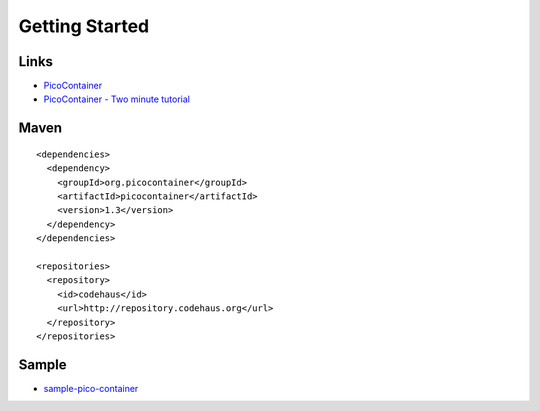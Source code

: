 Getting Started
***************

Links
=====

- PicoContainer_
- `PicoContainer - Two minute tutorial`_

Maven
=====

::

  <dependencies>
    <dependency>
      <groupId>org.picocontainer</groupId>
      <artifactId>picocontainer</artifactId>
      <version>1.3</version>
    </dependency>
  </dependencies>

  <repositories>
    <repository>
      <id>codehaus</id>
      <url>http://repository.codehaus.org</url>
    </repository>
  </repositories>

Sample
======

- sample-pico-container_




.. _PicoContainer: http://www.picocontainer.org/
.. _`PicoContainer - Two minute tutorial`: http://docs.codehaus.org/display/PICO/Two+minute+tutorial
.. _sample-pico-container: http://toybox/hg/sample/file/tip/java/sample-pico-container


